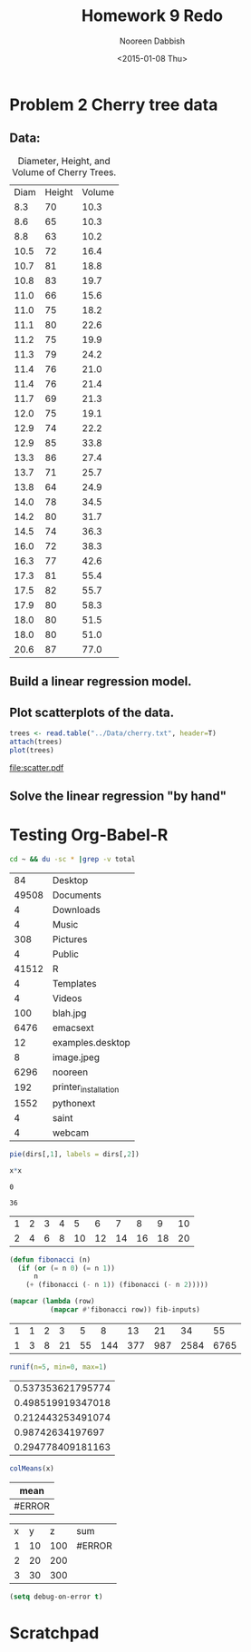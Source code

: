 #+TITLE: Homework 9 Redo
#+AUTHOR: Nooreen Dabbish
#+DATE: <2015-01-08 Thu>
#+OPTIONS: toc:nil H:2 num:2
#+BABEL: :session RHW9 :cache yes :exports results :tangle yes

* Problem 2 Cherry tree data

** Data:

#+tblname: cherry
#+caption: Diameter, Height, and Volume of Cherry Trees.
| Diam | Height | Volume |
|  8.3 |     70 |   10.3 |
|  8.6 |     65 |   10.3 |
|  8.8 |     63 |   10.2 |
| 10.5 |     72 |   16.4 |
| 10.7 |     81 |   18.8 |
| 10.8 |     83 |   19.7 |
| 11.0 |     66 |   15.6 |
| 11.0 |     75 |   18.2 |
| 11.1 |     80 |   22.6 |
| 11.2 |     75 |   19.9 |
| 11.3 |     79 |   24.2 |
| 11.4 |     76 |   21.0 |
| 11.4 |     76 |   21.4 |
| 11.7 |     69 |   21.3 |
| 12.0 |     75 |   19.1 |
| 12.9 |     74 |   22.2 |
| 12.9 |     85 |   33.8 |
| 13.3 |     86 |   27.4 |
| 13.7 |     71 |   25.7 |
| 13.8 |     64 |   24.9 |
| 14.0 |     78 |   34.5 |
| 14.2 |     80 |   31.7 |
| 14.5 |     74 |   36.3 |
| 16.0 |     72 |   38.3 |
| 16.3 |     77 |   42.6 |
| 17.3 |     81 |   55.4 |
| 17.5 |     82 |   55.7 |
| 17.9 |     80 |   58.3 |
| 18.0 |     80 |   51.5 |
| 18.0 |     80 |   51.0 |
| 20.6 |     87 |   77.0 |


** Build a linear regression model.

\begin{align*}
\text{Let } \\
V &= \mathrm{volume}\\
D &= \mathrm{diameter}\\
H &= \mathrm{height}\\
\intertext{Assuming that the tree is cylindrical:}\\
V &= ^1/_4 \pi D^2 H\\
\ln V &= \beta_0 + \beta_1 \ln H + \beta_2 \ln D + \epsilon
\end{align*}

** Plot scatterplots of the data.

#+name: prob2b
#+begin_src R :results output graphics :file scatter.pdf 
  trees <- read.table("../Data/cherry.txt", header=T)
  attach(trees)
  plot(trees)
#+end_src 

#+RESULTS: prob2b
[[file:scatter.pdf]]

** Solve the linear regression "by hand"

#+name: prob2b-2
#+begin_src R :exports results :results latex
  attach(trees)
  n <- dim(trees)[1]
  Y <- log(Volume)
  X <- cbind(rep(1,31), log(Height), log(Girth))
  #solve(A,B) gives the solution to A %*% X = B
  #solve(X) gives inverse of X
  betahat <- solve(t(X)%*%(X))%*%t(X)%*%Y
  library(xtable)
  x <- xtable(betahat, align=rep("",ncol(betahat)+1))
  print(x,  floating=FALSE, tabular.environment="bmatrix", hline.after=NULL, include.rownames=FALSE, include.colnames=FALSE)
#+end_src

#+RESULTS: prob2b-2
#+BEGIN_LaTeX
| % latex table generated in R 3.0.2 by xtable 1.7-4 package |
| % Fri Jan  9 21:58:27 2015                                 |
| \begin{bmatrix}{}                                          |
| -6.63 \\                                                   |
| 1.12 \\                                                    |
| 1.98 \\                                                    |
| \end{bmatrix}                                              |
|                                                            |
#+END_LaTeX

#+name: prob2b-3
#+begin_src R :exports results :results output
  Y
  sigma <- t(Y)%*%Y - t(Y)%*%(X%*% solve(t(X)%*%X)%*%t(X))%*%Y
  sigma
#+end_src

#+RESULTS: prob2b-3


* Testing  Org-Babel-R


#+name: directories
#+begin_src sh :results replace
  cd ~ && du -sc * |grep -v total
#+end_src

#+RESULTS: directories
|    84 | Desktop              |
| 49508 | Documents            |
|     4 | Downloads            |
|     4 | Music                |
|   308 | Pictures             |
|     4 | Public               |
| 41512 | R                    |
|     4 | Templates            |
|     4 | Videos               |
|   100 | blah.jpg             |
|  6476 | emacsext             |
|    12 | examples.desktop     |
|     8 | image.jpeg           |
|  6296 | nooreen              |
|   192 | printer_installation |
|  1552 | pythonext            |
|     4 | saint                |
|     4 | webcam               |


#+begin_src R :session R-pie-example :file ../../images/babel/dirs.png
  pie(dirs[,1], labels = dirs[,2])
#+end_src

#+RESULTS: directory-pie-chart
[[file:../../images/babel/dirs.png]]

#+name: square
#+header: :var x=0
#+begin_src R
x*x
#+end_src

#+RESULTS: square
: 0

#+call: square(x=6)

#+RESULTS: square(x=6)
: 36

#+tblname: fibonacci-inputs
| 1 | 2 | 3 | 4 |  5 |  6 |  7 |  8 |  9 | 10 |
| 2 | 4 | 6 | 8 | 10 | 12 | 14 | 16 | 18 | 20 |

#+name: fibonacci-seq
#+begin_src emacs-lisp :var fib-inputs=fibonacci-inputs 
  (defun fibonacci (n)
    (if (or (= n 0) (= n 1))
        n
      (+ (fibonacci (- n 1)) (fibonacci (- n 2)))))
  
  (mapcar (lambda (row)
            (mapcar #'fibonacci row)) fib-inputs)
#+end_src

#+RESULTS: fibonacci-seq
| 1 | 1 | 2 |  3 |  5 |   8 |  13 |  21 |   34 |   55 |
| 1 | 3 | 8 | 21 | 55 | 144 | 377 | 987 | 2584 | 6765 |

#+name: tbl-example-data
#+begin_src R 
runif(n=5, min=0, max=1)
#+end_src

#+RESULTS: tbl-example-data
| 0.537353621795774 |
| 0.498519919347018 |
| 0.212443253491074 |
|  0.98742634197697 |
| 0.294778409181163 |

#+name: R-mean
#+begin_src R :var x=""
colMeans(x)
#+end_src

#+tblname: summaries
| mean   |
|--------|
| #ERROR |
#+TBLFM: @2$1='(org-sbe "R-mean" (x "tbl-example-data()"))


#+tblname: mytesttable
| x |  y |   z | sum    |
| 1 | 10 | 100 | #ERROR |
| 2 | 20 | 200 |        |
| 3 | 30 | 300 |        |
#+TBLFM: @2$4='(+ @1$1 6)

#+begin_src emacs-lisp
 (setq debug-on-error t)
#+end_src

#+RESULTS:
: t


* Scratchpad

